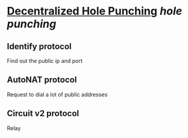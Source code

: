 * [[https://research.protocol.ai/publications/decentralized-hole-punching/][Decentralized Hole Punching]] [[hole punching]]
** Identify protocol
Find out the public ip and port
** AutoNAT protocol
Request to dial a lot of public addresses
** Circuit v2 protocol
Relay